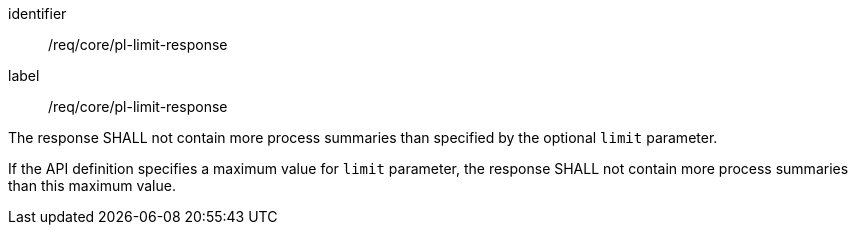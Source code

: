 [[req_core_pl-limit-response]]
[requirement]
====
[%metadata]
identifier:: /req/core/pl-limit-response
label:: /req/core/pl-limit-response

[.component,class=part]
--
The response SHALL not contain more process summaries than specified by the optional `limit` parameter.
--

[.component,class=part]
--
If the API definition specifies a maximum value for `limit` parameter, the response SHALL not contain more process summaries than this maximum value.
--
====
